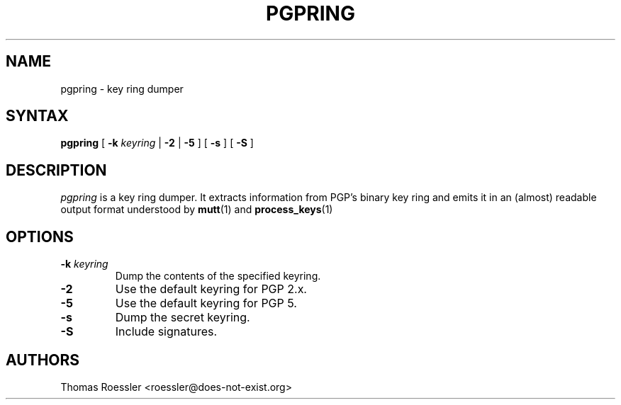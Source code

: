 .\" pgpring, a key ring dumper
.\" Manpage Copyright (c) 2004 Matthew Wilcox
.\"
.\" This program is free software; you can redistribute it and/or
.\" modify it under the terms of the GNU General Public License
.\" as published by the Free Software Foundation; either version 2
.\" of the License, or (at your option) any later version.
.\" 
.TH PGPRING 1
.SH NAME
pgpring \- key ring dumper

.SH SYNTAX
\fBpgpring\fP [ \fB\-k\fP \fIkeyring\fP | \fB\-2\fP | \fB\-5\fP ]
[ \fB\-s\fP ] [ \fB\-S\fP ]

.SH DESCRIPTION

\fIpgpring\fP is a key ring dumper.  It extracts information from PGP's
binary key ring and emits it in an (almost) readable output format
understood by
.BR mutt (1)
and
.BR process_keys (1)
.  This output format mimics the one used by the GNU Privacy Guard (GPG).

.SH OPTIONS
.TP
.BI \-k " keyring"
Dump the contents of the specified keyring.
.TP
.B \-2
Use the default keyring for PGP 2.x.
.TP
.B \-5
Use the default keyring for PGP 5.
.TP
.B \-s
Dump the secret keyring.
.TP
.B \-S
Include signatures.

.SH AUTHORS
Thomas Roessler <roessler@does\-not\-exist.org>
